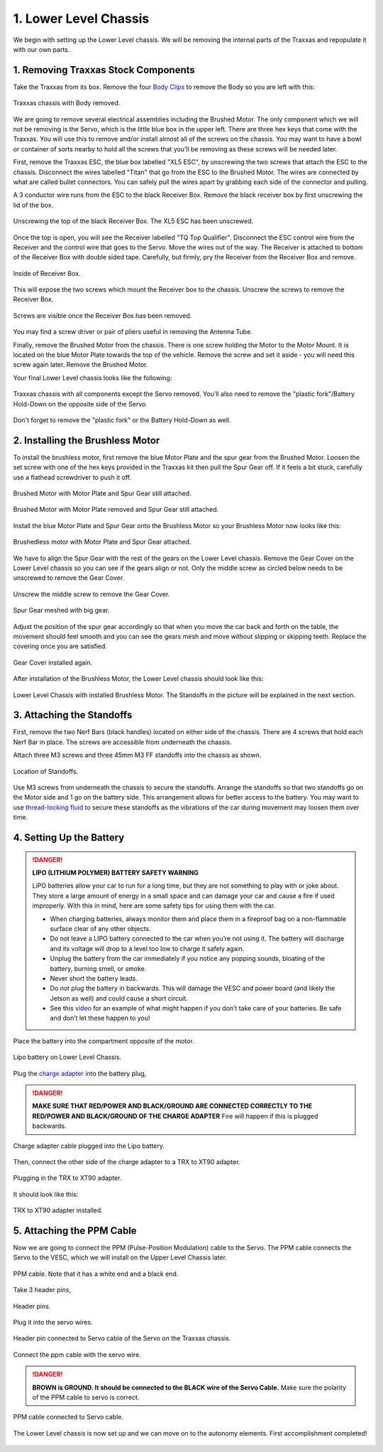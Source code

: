 .. _doc_build_lower_level:


1. Lower Level Chassis
========================

We begin with setting up the Lower Level chassis. We will be removing the internal parts of the Traxxas and repopulate it with our own parts. 

1. Removing Traxxas Stock Components
--------------------------------------
Take the Traxxas from its box. Remove the four `Body Clips <https://www.amainhobbies.com/traxxas-standard-size-body-clips-12-tra1834/p3271?gclid=EAIaIQobChMI4de1q7uk6AIVjYCfCh3UqAz8EAQYASABEgIapvD_BwE>`_ to remove the Body so you are left with this:

.. figure:: img/llchassis/llchassis01.JPG
	:align: center

	Traxxas chassis with Body removed.

We are going to remove several electrical assemblies including the Brushed Motor. The only component which we will not be removing is the Servo, which is the little blue box in the upper left. There are three hex keys that come with the Traxxas. You will use this to remove and/or install almost all of the screws on the chassis. You may want to have a bowl or container of sorts nearby to hold all the screws that you’ll be removing as these screws will be needed later. 

First, remove the Traxxas ESC, the blue box labelled "XL5 ESC", by unscrewing the two screws that attach the ESC to the chassis. Disconnect the wires labelled "Titan" that go from the ESC to the Brushed Motor. The wires are connected by what are called bullet connectors. You can safely pull the wires apart by grabbing each side of the connector and pulling.

A 3 conductor wire runs from the ESC to the black Receiver Box. Remove the black receiver box by first unscrewing the lid of the box.

.. figure:: img/llchassis/llchassis02.JPG
	:align: center

	Unscrewing the top of the black Receiver Box. The XL5 ESC has been unscrewed.

Once the top is open, you will see the Receiver labelled "TQ Top Qualifier". Disconnect the ESC control wire from the Receiver and the control wire that goes to the Servo. Move the wires out of the way. The Receiver is attached to bottom of the Receiver Box with double sided tape. Carefully, but firmly, pry the Receiver from the Receiver Box and remove. 

.. figure:: img/llchassis/llchassis03.JPG
	:align: center

	Inside of Receiver Box.

This will expose the two screws which mount the Receiver box to the chassis. Unscrew the screws to remove the Receiver Box.

.. figure:: img/llchassis/llchassis04.JPG
	:align: center

	Screws are visible once the Receiver Box has been removed.

You may find a screw driver or pair of pliers useful in removing the Antenna Tube.

Finally, remove the Brushed Motor from the chassis. There is one screw holding the Motor to the Motor Mount. It is located on the blue Motor Plate towards the top of the vehicle. Remove the screw and set it aside - you will need this screw again later. Remove the Brushed Motor.

Your final Lower Level chassis looks like the following:

.. figure:: img/llchassis/llchassis05.JPG
	:align: center

	Traxxas chassis with all components except the Servo removed. You'll also need to remove the "plastic fork"/Battery Hold-Down on the opposite side of the Servo.

Don't forget to remove the "plastic fork" or the Battery Hold-Down as well.

2. Installing the Brushless Motor
-----------------------------------
To install the brushless motor, first remove the blue Motor Plate and the spur gear from the Brushed Motor. Loosen the set screw with one of the hex keys provided in the Traxxas kit then pull the Spur Gear off. If it feels a bit stuck, carefully use a flathead screwdriver to push it off.

.. figure:: img/llchassis/llchassis06.JPG
	:align: center

	Brushed Motor with Motor Plate and Spur Gear still attached.

.. figure:: img/llchassis/llchassis07.JPG
	:align: center

	Brushed Motor with Motor Plate removed and Spur Gear still attached.

Install the blue Motor Plate and Spur Gear onto the Brushless Motor so your Brushless Motor now looks like this:

.. figure:: img/llchassis/llchassis08.JPG
	:align: center

	Brushedless motor with Motor Plate and Spur Gear attached.

We have to align the Spur Gear with the rest of the gears on the Lower Level chassis. Remove the Gear Cover on the Lower Level chassis so you can see if the gears align or not. Only the middle screw as circled below needs to be unscrewed to remove the Gear Cover.

.. figure:: img/llchassis/llchassis09.JPG
	:align: center

	Unscrew the middle screw to remove the Gear Cover.

.. figure:: img/llchassis/llchassis10.JPG
	:align: center

	Spur Gear meshed with big gear.

Adjust the position of the spur gear accordingly so that when you move the car back and forth on the table, the movement should feel smooth and you can see the gears mesh and move without slipping or skipping teeth. Replace the covering once you are satisfied.

.. figure:: img/llchassis/llchassis11.JPG
	:align: center

	Gear Cover installed again.

After installation of the Brushless Motor, the Lower Level chassis should look like this:

.. figure:: img/llchassis/llchassis12.JPG
	:align: center

	Lower Level Chassis with installed Brushless Motor. The Standoffs in the picture will be explained in the next section.

3. Attaching the Standoffs
----------------------------
First, remove the two Nerf Bars (black handles) located on either side of the chassis. There are 4 screws that hold each Nerf Bar in place. The screws are accessible from underneath the chassis.

Attach three M3 screws and three 45mm M3 FF standoffs into the chassis as shown.

.. figure:: img/llchassis/llchassis13.JPG
	:align: center

	Location of Standoffs.

Use M3 screws from underneath the chassis to secure the standoffs. Arrange the standoffs so that two standoffs go on the Motor side and 1 go on the battery side. This arrangement allows for better access to the battery. You may want to use `thread-locking fluid <https://www.amazon.com/Loctite-Heavy-Duty-Threadlocker-Single/dp/B000I1RSNS/ref=sxin_1_ac_d_pm?ac_md=1-0-VW5kZXIgJDEw-ac_d_pm&cv_ct_cx=thread+lock&keywords=thread+lock&link_code=qs&pd_rd_i=B000I1RSNS&pd_rd_r=94268c5a-3e09-4447-a20e-0f4af52ac1b2&pd_rd_w=zvAiv&pd_rd_wg=WpfTu&pf_rd_p=516e6e17-ed95-417b-b7a4-ad2c7b9cbae3&pf_rd_r=ZPGZWZ9518Z8FR6860B5&psc=1&qid=1583189105>`_ to secure these standoffs as the vibrations of the car during movement may loosen them over time.

4. Setting Up the Battery
--------------------------
.. DANGER:: 
	**LIPO (LITHIUM POLYMER) BATTERY SAFETY WARNING**
	
	LiPO batteries allow your car to run for a long time, but they are not something to play with or joke about. They store a large amount of energy in a small space and can damage your car and cause a fire if used improperly. With this in mind, here are some safety tips for using them with the car.

	* When charging batteries, always monitor them and place them in a fireproof bag on a non-flammable surface clear of any other objects.
	* Do not leave a LIPO battery connected to the car when you’re not using it. The battery will discharge and its voltage will drop to a level too low to charge it safely again.
	* Unplug the battery from the car immediately if you notice any popping sounds, bloating of the battery, burning smell, or smoke.
	* Never short the battery leads.
	* Do not plug the battery in backwards. This will damage the VESC and power board (and likely the Jetson as well) and could cause a short circuit.
	* See ​this `video <https://www.youtube.com/watch?v=gz3hCqjk4yc>`_ for an example of what might happen if you don’t take care of your batteries. Be safe and don’t let these happen to you!

Place the battery into the compartment opposite of the motor.

.. figure:: img/llchassis/llchassis14.JPG
	:align: center

	Lipo battery on Lower Level Chassis.

Plug the `charge adapter <https://www.amazon.com/gp/product/B078P9V99B/ref=crt_ewc_title_huc_1?ie=UTF8&psc=1&smid=A87AJ0MK8WLZZ>`_ into the battery plug,

.. danger:: **MAKE SURE THAT RED/POWER AND BLACK/GROUND ARE CONNECTED CORRECTLY TO THE RED/POWER AND BLACK/GROUND OF THE CHARGE ADAPTER** Fire will happen if this is plugged backwards.

.. figure:: img/llchassis/llchassis15.JPG
	:align: center

	Charge adapter cable plugged into the Lipo battery.

Then, connect the other side of the charge adapter to a TRX to XT90 adapter.

.. figure:: img/llchassis/llchassis16.JPG
	:align: center

	Plugging in the TRX to XT90 adapter.

It should look like this:

.. figure:: img/llchassis/llchassis17.JPG
	:align: center

	TRX to XT90 adapter installed.


5. Attaching the PPM Cable
----------------------------
Now we are going to connect the PPM (Pulse-Position Modulation) cable to the Servo. The PPM cable connects the Servo to the VESC, which we will install on the Upper Level Chassis later.

.. figure:: img/llchassis/llchassis21.JPG
	:align: center

	PPM cable. Note that it has a white end and a black end.


Take 3 header pins,

.. figure:: img/llchassis/llchassis18.JPG
	:align: center

	Header pins.


Plug it into the servo wires.

.. figure:: img/llchassis/llchassis19.JPG
	:align: center

	Header pin connected to Servo cable of the Servo on the Traxxas chassis.


Connect the ppm cable with the servo wire.

.. danger:: 
	**BROWN is GROUND. It should be connected to the BLACK wire of the Servo Cable.** Make sure the polarity of the PPM cable to servo is correct. 

.. figure:: img/llchassis/llchassis20.JPG
	:align: center

	PPM cable connected to Servo cable.

The Lower Level chassis is now set up and we can move on to the autonomy elements. First accomplishment completed!

.. figure:: img/llchassis/llchassis22.gif
   :align: center 
